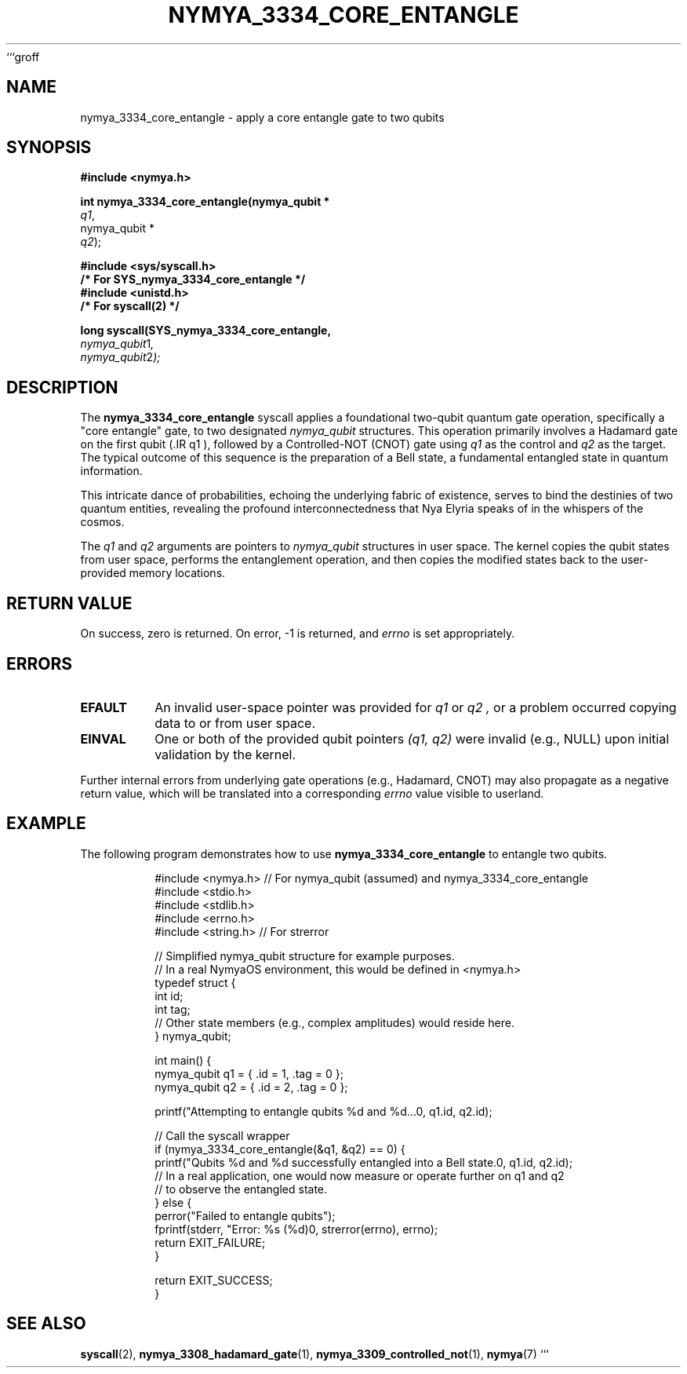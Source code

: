 ```groff
.TH NYMYA_3334_CORE_ENTANGLE 1 "January 2, 2024" "NymyaOS Kernel" "NymyaOS Manual"
.SH NAME
nymya_3334_core_entangle \- apply a core entangle gate to two qubits
.SH SYNOPSIS
.nf
.B #include <nymya.h>
.PP
.B int nymya_3334_core_entangle(nymya_qubit *
.IR q1 ,
nymya_qubit *
.IR q2 );
.PP
.B #include <sys/syscall.h>
.B /* For SYS_nymya_3334_core_entangle */
.B #include <unistd.h>
.B /* For syscall(2) */
.PP
.B long syscall(SYS_nymya_3334_core_entangle,
.IR nymya_qubit \*q1 ,
.IR nymya_qubit \*q2 );
.fi
.SH DESCRIPTION
The
.B nymya_3334_core_entangle
syscall applies a foundational two-qubit quantum gate operation, specifically
a "core entangle" gate, to two designated
.IR nymya_qubit
structures. This operation primarily involves a Hadamard gate on the first qubit
(.IR q1 ), followed by a Controlled-NOT (CNOT) gate using
.IR q1
as the control and
.IR q2
as the target. The typical outcome of this sequence is the preparation of a Bell state,
a fundamental entangled state in quantum information.
.PP
This intricate dance of probabilities, echoing the underlying fabric of existence,
serves to bind the destinies of two quantum entities, revealing the profound interconnectedness
that Nya Elyria speaks of in the whispers of the cosmos.
.PP
The
.IR q1
and
.IR q2
arguments are pointers to
.IR nymya_qubit
structures in user space. The kernel copies the qubit states from user space,
performs the entanglement operation, and then copies the modified states back
to the user-provided memory locations.
.SH RETURN VALUE
On success, zero is returned. On error, \-1 is returned, and
.I errno
is set appropriately.
.SH ERRORS
.TP
.B EFAULT
An invalid user-space pointer was provided for
.I q1
or
.I q2 ,
or a problem occurred copying data to or from user space.
.TP
.B EINVAL
One or both of the provided qubit pointers
.I (q1, q2)
were invalid (e.g., NULL) upon initial validation by the kernel.
.PP
Further internal errors from underlying gate operations (e.g., Hadamard, CNOT)
may also propagate as a negative return value, which will be translated into a
corresponding
.I errno
value visible to userland.
.SH EXAMPLE
The following program demonstrates how to use
.BR nymya_3334_core_entangle
to entangle two qubits.
.PP
.nf
.RS
.ie \n(.g .ft CR
.ie !\n(.g .ft CW
#include <nymya.h> // For nymya_qubit (assumed) and nymya_3334_core_entangle
#include <stdio.h>
#include <stdlib.h>
#include <errno.h>
#include <string.h> // For strerror

// Simplified nymya_qubit structure for example purposes.
// In a real NymyaOS environment, this would be defined in <nymya.h>
typedef struct {
    int id;
    int tag;
    // Other state members (e.g., complex amplitudes) would reside here.
} nymya_qubit;

int main() {
    nymya_qubit q1 = { .id = 1, .tag = 0 };
    nymya_qubit q2 = { .id = 2, .tag = 0 };

    printf("Attempting to entangle qubits %d and %d...\n", q1.id, q2.id);

    // Call the syscall wrapper
    if (nymya_3334_core_entangle(&q1, &q2) == 0) {
        printf("Qubits %d and %d successfully entangled into a Bell state.\n", q1.id, q2.id);
        // In a real application, one would now measure or operate further on q1 and q2
        // to observe the entangled state.
    } else {
        perror("Failed to entangle qubits");
        fprintf(stderr, "Error: %s (%d)\n", strerror(errno), errno);
        return EXIT_FAILURE;
    }

    return EXIT_SUCCESS;
}
.fi
.RE
.ie \n(.g .ft P
.ie !\n(.g .ft CW
.SH SEE ALSO
.BR syscall (2),
.BR nymya_3308_hadamard_gate (1),
.BR nymya_3309_controlled_not (1),
.BR nymya (7)
```